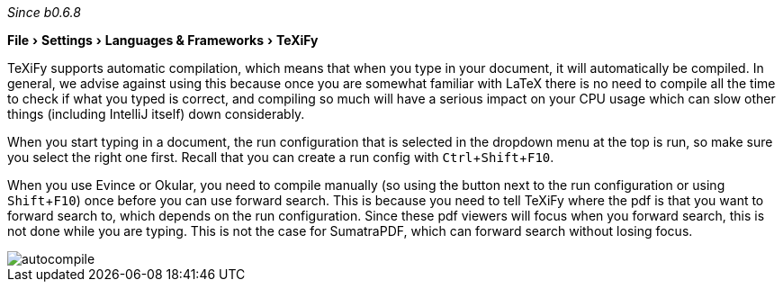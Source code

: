 :experimental:

_Since b0.6.8_

menu:File[Settings > Languages & Frameworks > TeXiFy]

TeXiFy supports automatic compilation, which means that when you type in your document, it will automatically be compiled.
In general, we advise against using this because once you are somewhat familiar with LaTeX there is no need to compile all the time to check if what you typed is correct, and compiling so much will have a serious impact on your CPU usage which can slow other things (including IntelliJ itself) down considerably.

When you start typing in a document, the run configuration that is selected in the dropdown menu at the top is run, so make sure you select the right one first.
Recall that you can create a run config with kbd:[Ctrl + Shift + F10].

When you use Evince or Okular, you need to compile manually (so using the button next to the run configuration or using kbd:[Shift + F10]) once before you can use forward search.
This is because you need to tell TeXiFy where the pdf is that you want to forward search to, which depends on the run configuration.
Since these pdf viewers will focus when you forward search, this is not done while you are typing.
This is not the case for SumatraPDF, which can forward search without losing focus.

image::https://raw.githubusercontent.com/wiki/Hannah-Sten/TeXiFy-IDEA/Running/figures/autocompile.gif[]
